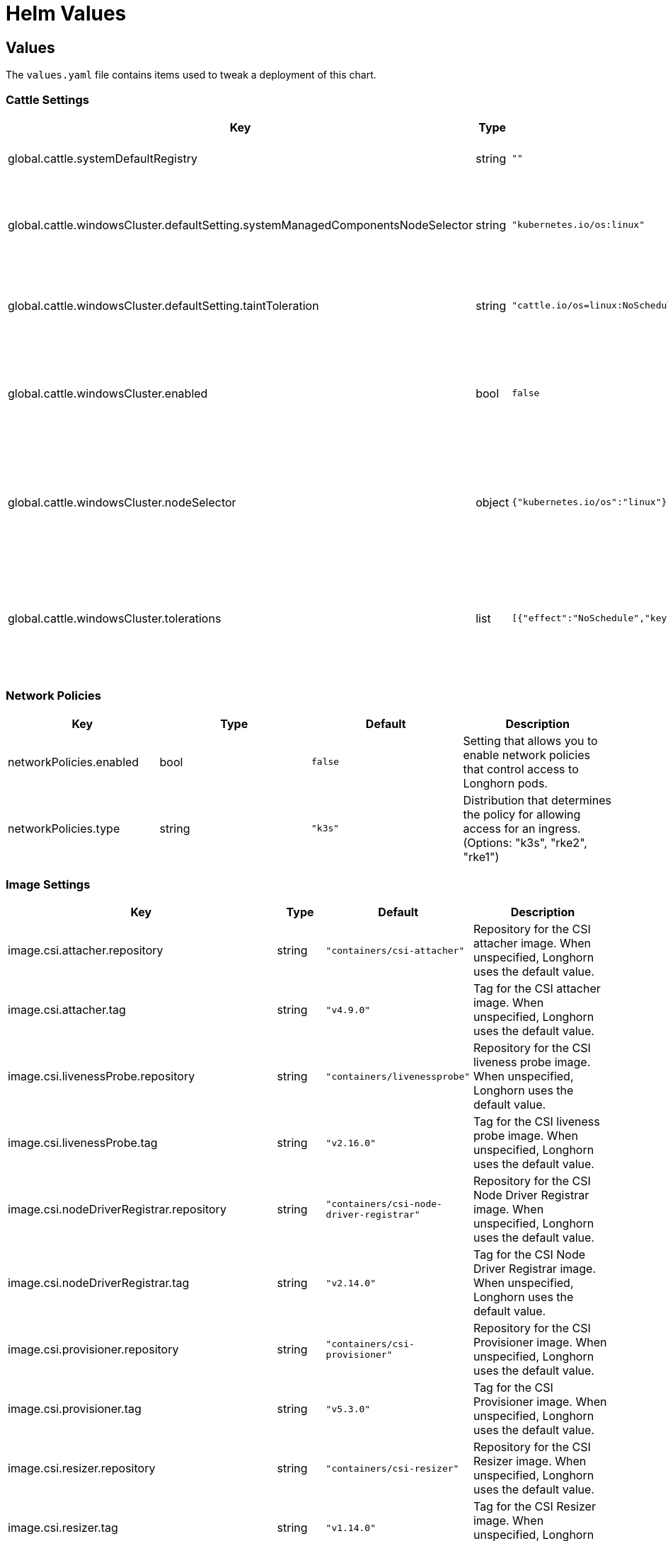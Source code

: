 = Helm Values
:current-version: {page-component-version}

== Values

The `values.yaml` file contains items used to tweak a deployment of this chart.

=== Cattle Settings

|===
| Key | Type | Default | Description

| global.cattle.systemDefaultRegistry
| string
| `""`
| Default system registry.

| global.cattle.windowsCluster.defaultSetting.systemManagedComponentsNodeSelector
| string
| `"kubernetes.io/os:linux"`
| Node selector for system-managed Longhorn components.

| global.cattle.windowsCluster.defaultSetting.taintToleration
| string
| `"cattle.io/os=linux:NoSchedule"`
| Toleration for system-managed Longhorn components.

| global.cattle.windowsCluster.enabled
| bool
| `false`
| Setting that allows Longhorn to run on a Rancher Windows cluster.

| global.cattle.windowsCluster.nodeSelector
| object
| `{"kubernetes.io/os":"linux"}`
| Node selector for Linux nodes that can run user-deployed Longhorn components.

| global.cattle.windowsCluster.tolerations
| list
| `[{"effect":"NoSchedule","key":"cattle.io/os","operator":"Equal","value":"linux"}]`
| Toleration for Linux nodes that can run user-deployed Longhorn components.
|===

=== Network Policies

|===
| Key | Type | Default | Description

| networkPolicies.enabled
| bool
| `false`
| Setting that allows you to enable network policies that control access to Longhorn pods.

| networkPolicies.type
| string
| `"k3s"`
| Distribution that determines the policy for allowing access for an ingress. (Options: "k3s", "rke2", "rke1")
|===

=== Image Settings

|===
| Key | Type | Default | Description

| image.csi.attacher.repository
| string
| `"containers/csi-attacher"`
| Repository for the CSI attacher image. When unspecified, Longhorn uses the default value.

| image.csi.attacher.tag
| string
| `"v4.9.0"`
| Tag for the CSI attacher image. When unspecified, Longhorn uses the default value.

| image.csi.livenessProbe.repository
| string
| `"containers/livenessprobe"`
| Repository for the CSI liveness probe image. When unspecified, Longhorn uses the default value.

| image.csi.livenessProbe.tag
| string
| `"v2.16.0"`
| Tag for the CSI liveness probe image. When unspecified, Longhorn uses the default value.

| image.csi.nodeDriverRegistrar.repository
| string
| `"containers/csi-node-driver-registrar"`
| Repository for the CSI Node Driver Registrar image. When unspecified, Longhorn uses the default value.

| image.csi.nodeDriverRegistrar.tag
| string
| `"v2.14.0"`
| Tag for the CSI Node Driver Registrar image. When unspecified, Longhorn uses the default value.

| image.csi.provisioner.repository
| string
| `"containers/csi-provisioner"`
| Repository for the CSI Provisioner image. When unspecified, Longhorn uses the default value.

| image.csi.provisioner.tag
| string
| `"v5.3.0"`
| Tag for the CSI Provisioner image. When unspecified, Longhorn uses the default value.

| image.csi.resizer.repository
| string
| `"containers/csi-resizer"`
| Repository for the CSI Resizer image. When unspecified, Longhorn uses the default value.

| image.csi.resizer.tag
| string
| `"v1.14.0"`
| Tag for the CSI Resizer image. When unspecified, Longhorn uses the default value.

| image.csi.snapshotter.repository
| string
| `"containers/csi-snapshotter"`
| Repository for the CSI Snapshotter image. When unspecified, Longhorn uses the default value.

| image.csi.snapshotter.tag
| string
| `"v8.3.0"`
| Tag for the CSI Snapshotter image. When unspecified, Longhorn uses the default value.

| image.longhorn.backingImageManager.repository
| string
| `"containers/backing-image-manager"`
| Repository for the Backing Image Manager image. When unspecified, Longhorn uses the default value.

| image.longhorn.backingImageManager.tag
| string
| `"v1.9.1"`
| Tag for the Backing Image Manager image. When unspecified, Longhorn uses the default value.

| image.longhorn.engine.repository
| string
| `"containers/longhorn-engine"`
| Repository for the Longhorn Engine image.

| image.longhorn.engine.tag
| string
| `"v1.9.1"`
| Tag for the Longhorn Engine image.

| image.longhorn.instanceManager.repository
| string
| `"containers/longhorn-instance-manager"`
| Repository for the Longhorn Instance Manager image.

| image.longhorn.instanceManager.tag
| string
| `"v1.9.1"`
| Tag for the Longhorn Instance Manager image.

| image.longhorn.manager.repository
| string
| `"containers/longhorn-manager"`
| Repository for the Longhorn Manager image.

| image.longhorn.manager.tag
| string
| `"v1.9.1"`
| Tag for the Longhorn Manager image.

| image.longhorn.shareManager.repository
| string
| `"containers/longhorn-share-manager"`
| Repository for the Longhorn Share Manager image.

| image.longhorn.shareManager.tag
| string
| `"v1.9.0"`
| Tag for the Longhorn Share Manager image.

| image.longhorn.supportBundleKit.repository
| string
| `"containers/support-bundle-kit"`
| Repository for the Longhorn Support Bundle Manager image.

| image.longhorn.supportBundleKit.tag
| string
| `"v0.0.61"`
| Tag for the Longhorn Support Bundle Manager image.

| image.longhorn.ui.repository
| string
| `"containers/longhorn-ui"`
| Repository for the Longhorn UI image.

| image.longhorn.ui.tag
| string
| `"v1.9.1"`
| Tag for the Longhorn UI image.

| image.openshift.oauthProxy.repository
| string
| `""`
| Repository for the OAuth Proxy image. Specify the upstream image (for example, "quay.io/openshift/origin-oauth-proxy"). This setting applies only to OpenShift users.

| image.openshift.oauthProxy.tag
| float
| `""`
| Tag for the OAuth Proxy image. Specify OCP/OKD version 4.1 or later (including version 4.15, which is available at quay.io/openshift/origin-oauth-proxy:4.15). This setting applies only to OpenShift users.

| image.pullPolicy
| string
| `"IfNotPresent"`
| Image pull policy that applies to all user-deployed Longhorn components, such as Longhorn Manager, Longhorn driver, and Longhorn UI.
|===

=== Service Settings

|===
| Key | Description

| service.manager.nodePort
| NodePort port number for Longhorn Manager. When unspecified, Longhorn selects a free port between 30000 and 32767.

| service.manager.type
| Service type for Longhorn Manager.

| service.ui.nodePort
| NodePort port number for Longhorn UI. When unspecified, Longhorn selects a free port between 30000 and 32767.

| service.ui.type
| Service type for Longhorn UI. (Options: "ClusterIP", "NodePort", "LoadBalancer", "Rancher-Proxy")
|===

=== StorageClass Settings

|===
| Key | Type | Default | Description

| persistence.backingImage.dataSourceParameters
| string
| `nil`
| Data source parameters of a backing image used in a Longhorn StorageClass. You can specify a JSON string of a map. (Example: `+'{\"url\":\"https://backing-image-example.s3-region.amazonaws.com/test-backing-image\"}'+`)

| persistence.backingImage.dataSourceType
| string
| `nil`
| Data source type of a backing image used in a Longhorn StorageClass. If the backing image exists in the cluster, Longhorn uses this setting to verify the image. If the backing image does not exist, Longhorn creates one using the specified data source type.

| persistence.backingImage.enable
| bool
| `false`
| Setting that allows you to use a backing image in a Longhorn StorageClass.

| persistence.backingImage.expectedChecksum
| string
| `nil`
| Expected SHA-512 checksum of a backing image used in a Longhorn StorageClass.

| persistence.backingImage.name
| string
| `nil`
| Backing image to be used for creating and restoring volumes in a Longhorn StorageClass. When no backing images are available, specify the data source type and parameters that Longhorn can use to create a backing image.

| persistence.defaultClass
| bool
| `true`
| Setting that allows you to specify the default Longhorn StorageClass.

| persistence.defaultClassReplicaCount
| int
| `3`
| Replica count of the default Longhorn StorageClass.

| persistence.defaultDataLocality
| string
| `"disabled"`
| Data locality of the default Longhorn StorageClass. (Options: "disabled", "best-effort")

| persistence.defaultFsType
| string
| `"ext4"`
| Filesystem type of the default Longhorn StorageClass.

| persistence.defaultMkfsParams
| string
| `""`
| mkfs parameters of the default Longhorn StorageClass.

| persistence.defaultNodeSelector.enable
| bool
| `false`
| Setting that allows you to enable the node selector for the default Longhorn StorageClass.

| persistence.defaultNodeSelector.selector
| string
| `""`
| Node selector for the default Longhorn StorageClass. Longhorn uses only nodes with the specified tags for storing volume data. (Examples: "storage,fast")

| persistence.disableRevisionCounter
| string
| `"true"`
| Setting that disables the revision counter and thereby prevents Longhorn from tracking all write operations to a volume. When salvaging a volume, Longhorn uses properties of the volume-head-xxx.img file (the last file size and the last time the file was modified) to select the replica to be used for volume recovery.

| persistence.migratable
| bool
| `false`
| Setting that allows you to enable live migration of a Longhorn volume from one node to another.

| persistence.nfsOptions
| string
| `""`
| Set NFS mount options for Longhorn StorageClass for RWX volumes

| persistence.reclaimPolicy
| string
| `"Delete"`
| Reclaim policy that provides instructions for handling of a volume after its claim is released. (Options: "Retain", "Delete")

| persistence.recurringJobSelector.enable
| bool
| `false`
| Setting that allows you to enable the recurring job selector for a Longhorn StorageClass.

| persistence.recurringJobSelector.jobList
| list
| `[]`
| Recurring job selector for a Longhorn StorageClass. Ensure that quotes are used correctly when specifying job parameters. (Example: `[{"name":"backup", "isGroup":true}]`)

| persistence.removeSnapshotsDuringFilesystemTrim
| string
| `"ignored"`
| Setting that allows you to enable automatic snapshot removal during filesystem trim for a Longhorn StorageClass. (Options: "ignored", "enabled", "disabled")
|===

=== CSI Settings

|===
| Key | Description

| csi.attacherReplicaCount
| Replica count of the CSI Attacher. When unspecified, Longhorn uses the default value ("3").

| csi.kubeletRootDir
| kubelet root directory. When unspecified, Longhorn uses the default value.

| csi.provisionerReplicaCount
| Replica count of the CSI Provisioner. When unspecified, Longhorn uses the default value ("3").

| csi.resizerReplicaCount
| Replica count of the CSI Resizer. When unspecified, Longhorn uses the default value ("3").

| csi.snapshotterReplicaCount
| Replica count of the CSI Snapshotter. When unspecified, Longhorn uses the default value ("3").
|===

=== Longhorn Manager Settings

Longhorn consists of user-deployed components (for example, Longhorn Manager, Longhorn Driver, and Longhorn UI) and system-managed components (for example, Instance Manager, Backing Image Manager, Share Manager, CSI Driver, and Engine Image). The following settings only apply to Longhorn Manager.

|===
| Key | Type | Default | Description

| longhornManager.log.format
| string
| `"plain"`
| Format of Longhorn Manager logs. (Options: "plain", "json")

| longhornManager.nodeSelector
| object
| `{}`
| Node selector for Longhorn Manager. Specify the nodes allowed to run Longhorn Manager.

| longhornManager.priorityClass
| string
| `"longhorn-critical"`
| PriorityClass for Longhorn Manager.

| longhornManager.serviceAnnotations
| object
| `{}`
| Annotation for the Longhorn Manager service.

| longhornManager.tolerations
| list
| `[]`
| Toleration for Longhorn Manager on nodes allowed to run Longhorn Manager.
|===

=== Longhorn Driver Settings

Longhorn consists of user-deployed components (for example, Longhorn Manager, Longhorn Driver, and Longhorn UI) and system-managed components (for example, Instance Manager, Backing Image Manager, Share Manager, CSI Driver, and Engine Image). The following settings only apply to Longhorn Driver.

|===
| Key | Type | Default | Description

| longhornDriver.nodeSelector
| object
| `{}`
| Node selector for Longhorn Driver. Specify the nodes allowed to run Longhorn Driver.

| longhornDriver.priorityClass
| string
| `"longhorn-critical"`
| PriorityClass for Longhorn Driver.

| longhornDriver.tolerations
| list
| `[]`
| Toleration for Longhorn Driver on nodes allowed to run Longhorn components.
|===

=== Longhorn UI Settings

Longhorn consists of user-deployed components (for example, Longhorn Manager, Longhorn Driver, and Longhorn UI) and system-managed components (for example, Instance Manager, Backing Image Manager, Share Manager, CSI Driver, and Engine Image). The following settings only apply to Longhorn UI.

|===
| Key | Type | Default | Description

| longhornUI.nodeSelector
| object
| `{}`
| Node selector for Longhorn UI. Specify the nodes allowed to run Longhorn UI.

| longhornUI.priorityClass
| string
| `"longhorn-critical"`
| PriorityClass for Longhorn UI.

| longhornUI.replicas
| int
| `2`
| Replica count for Longhorn UI.

| longhornUI.tolerations
| list
| `[]`
| Toleration for Longhorn UI on nodes allowed to run Longhorn components.
|===

=== Ingress Settings

|===
| Key | Type | Default | Description

| ingress.annotations
| string
| `nil`
| Ingress annotations in the form of key-value pairs.

| ingress.enabled
| bool
| `false`
| Setting that allows Longhorn to generate ingress records for the Longhorn UI service.

| ingress.host
| string
| `"sslip.io"`
| Hostname of the Layer 7 load balancer.

| ingress.ingressClassName
| string
| `nil`
| IngressClass resource that contains ingress configuration, including the name of the Ingress controller. ingressClassName can replace the kubernetes.io/ingress.class annotation used in earlier Kubernetes releases.

| ingress.path
| string
| `"/"`
| Default ingress path. You can access the Longhorn UI by following the full ingress path {\{host}}+{\{path}}.

| ingress.pathType
| string
| `"ImplementationSpecific"`
| Ingress path type. To maintain backward compatibility, the default value is "ImplementationSpecific".

| ingress.secrets
| string
| `nil`
| Secret that contains a TLS private key and certificate. Use secrets if you want to use your own certificates to secure ingresses.

| ingress.secureBackends
| bool
| `false`
| Setting that allows you to enable secure connections to the Longhorn UI service via port 443.

| ingress.tls
| bool
| `false`
| Setting that allows you to enable TLS on ingress records.

| ingress.tlsSecret
| string
| `"longhorn.local-tls"`
| TLS secret that contains the private key and certificate to be used for TLS. This setting applies only when TLS is enabled on ingress records.
|===

=== Private Registry Settings

You can install Longhorn in an air-gapped environment with a private registry. For more information, see the *Air Gap Installation* section of the xref:installation-setup/installation/airgapped-environment.adoc[documentation].

|===
| Key | Description

| privateRegistry.createSecret
| Setting that allows you to create a private registry secret.

| privateRegistry.registryPasswd
| Password for authenticating with a private registry.

| privateRegistry.registrySecret
| Kubernetes secret that allows you to pull images from a private registry. This setting applies only when creation of private registry secrets is enabled. You must include the private registry name in the secret name.

| privateRegistry.registryUrl
| URL of a private registry. When unspecified, Longhorn uses the default system registry.

| privateRegistry.registryUser
| User account used for authenticating with a private registry.
|===

=== Metrics Settings

|===
| Key | Type | Default | Description

| metrics.serviceMonitor.additionalLabels
| object
| `{}`
| Additional labels for the Prometheus ServiceMonitor resource.

| metrics.serviceMonitor.annotations
| object
| `{}`
| Annotations for the Prometheus ServiceMonitor resource.

| metrics.serviceMonitor.enabled
| bool
| `false`
| Setting that allows the creation of a Prometheus ServiceMonitor resource for Longhorn Manager components.

| metrics.serviceMonitor.interval
| string
| `""`
| Interval at which Prometheus scrapes the metrics from the target.

| metrics.serviceMonitor.metricRelabelings
| list
| `[]`
| Configures the relabeling rules to apply to the samples before ingestion. See the https://prometheus-operator.dev/docs/api-reference/api/#monitoring.coreos.com/v1.Endpoint[Prometheus Operator  documentation] for formatting details.

| metrics.serviceMonitor.relabelings
| list
| `[]`
| Configures the relabeling rules to apply the target's metadata labels. See the https://prometheus-operator.dev/docs/api-reference/api/#monitoring.coreos.com/v1.Endpoint[Prometheus Operator  documentation] for formatting details.

| metrics.serviceMonitor.scrapeTimeout
| string
| `""`
| Timeout after which Prometheus considers the scrape to be failed.
|===

=== OS/Kubernetes Distro Settings

==== OpenShift Settings

For more details, see the https://github.com/longhorn/longhorn/blob/master/chart/ocp-readme.md[ocp-readme].

|===
| Key | Type | Default | Description

| openshift.enabled
| bool
| `false`
| Setting that allows Longhorn to integrate with OpenShift.

| openshift.ui.port
| int
| `443`
| Port for accessing the OpenShift web console.

| openshift.ui.proxy
| int
| `8443`
| Port for proxy that provides access to the OpenShift web console.

| openshift.ui.route
| string
| `"longhorn-ui"`
| Route for connections between Longhorn and the OpenShift web console.
|===

=== Other Settings

|===
| Key | Default | Description

| annotations
| `{}`
| Annotation for the Longhorn Manager DaemonSet pods. This setting is optional.

| defaultBackupStore
| `{"backupTarget":null,"backupTargetCredentialSecret":null,"pollInterval":null}`
| Setting that allows you to update the default backupstore.

| defaultBackupStore.backupTarget
| `""`
| Endpoint used to access the default backupstore. (Options: "NFS", "CIFS", "AWS", "GCP", "AZURE")

| defaultBackupStore.backupTargetCredentialSecret
| `""`
| Name of the Kubernetes secret associated with the default backup target.

| defaultBackupStore.pollInterval
| `""`
| Number of seconds that Longhorn waits before checking the default backupstore for new backups. The default value is "300". When the value is "0", polling is disabled.

| enableGoCoverDir
| `false`
| Setting that allows Longhorn to generate code coverage profiles.

| enablePSP
| `false`
| Setting that allows you to enable pod security policies (PSPs) that allow privileged Longhorn pods to start. This setting applies only to clusters running Kubernetes 1.25 and earlier, and with the built-in Pod Security admission controller enabled.

| namespaceOverride
| `""`
| Specify override namespace, specifically this is useful for using longhorn as sub-chart and its release namespace is not the `longhorn-system`.

| preUpgradeChecker.jobEnabled
| `true`
| Setting that allows Longhorn to perform pre-upgrade checks. Disable this setting when installing Longhorn using Argo CD or other GitOps solutions.

| preUpgradeChecker.upgradeVersionCheck
| `true`
| Setting that allows Longhorn to perform upgrade version checks after starting the Longhorn Manager DaemonSet Pods. Disabling this setting also disables `preUpgradeChecker.jobEnabled`. Longhorn recommends keeping this setting enabled.
|===

=== System Default Settings

During installation, you can either allow Longhorn to use the default system settings or use specific flags to modify the default values. After installation, you can modify the settings using the Longhorn UI. For more information, see the *Settings Reference* section of the xref:longhorn-documentation.adoc[documentation].

|===
| Key | Description

| defaultSettings.allowCollectingLonghornUsageMetrics
| Setting that allows Longhorn to periodically collect anonymous usage data for product improvement purposes. Longhorn sends collected data to the https://github.com/longhorn/upgrade-responder[Upgrade Responder] server, which is the data source of the Longhorn Public Metrics Dashboard (https://metrics.longhorn.io). The Upgrade Responder server does not store data that can be used to identify clients, including IP addresses.

| defaultSettings.allowEmptyDiskSelectorVolume
| Setting that allows scheduling of empty disk selector volumes to any disk.

| defaultSettings.allowEmptyNodeSelectorVolume
| Setting that allows scheduling of empty node selector volumes to any node.

| defaultSettings.allowRecurringJobWhileVolumeDetached
| Setting that allows Longhorn to automatically attach a volume and create snapshots or backups when recurring jobs are run.

| defaultSettings.allowVolumeCreationWithDegradedAvailability
| Setting that allows you to create and attach a volume without having all replicas scheduled at the time of creation.

| defaultSettings.autoCleanupRecurringJobBackupSnapshot
| Setting that allows Longhorn to automatically clean up the snapshot generated by a recurring backup job.

| defaultSettings.autoCleanupSystemGeneratedSnapshot
| Setting that allows Longhorn to automatically clean up the system-generated snapshot after replica rebuilding is completed.

| defaultSettings.autoDeletePodWhenVolumeDetachedUnexpectedly
| Setting that allows Longhorn to automatically delete a workload pod that is managed by a controller (for example, daemonset) whenever a Longhorn volume is detached unexpectedly (for example, during Kubernetes upgrades). After deletion, the controller restarts the pod and then Kubernetes handles volume reattachment and remounting.

| defaultSettings.autoSalvage
| Setting that allows Longhorn to automatically salvage volumes when all replicas become faulty (for example, when the network connection is interrupted). Longhorn determines which replicas are usable and then uses these replicas for the volume. This setting is enabled by default.

| defaultSettings.backingImageCleanupWaitInterval
| Number of minutes that Longhorn waits before cleaning up the backing image file when no replicas in the disk are using it.

| defaultSettings.backingImageRecoveryWaitInterval
| Number of seconds that Longhorn waits before downloading a backing image file again when the status of all image disk files changes to "failed" or "unknown".

| defaultSettings.backupCompressionMethod
| Setting that allows you to specify a backup compression method.

| defaultSettings.backupConcurrentLimit
| Maximum number of worker threads that can concurrently run for each backup.

| defaultSettings.concurrentAutomaticEngineUpgradePerNodeLimit
| Maximum number of engines that are allowed to concurrently upgrade on each node after Longhorn Manager is upgraded. When the value is "0", Longhorn does not automatically upgrade volume engines to the new default engine image version.

| defaultSettings.concurrentReplicaRebuildPerNodeLimit
| Maximum number of replicas that can be concurrently rebuilt on each node.

| defaultSettings.concurrentVolumeBackupRestorePerNodeLimit
| Maximum number of volumes that can be concurrently restored on each node using a backup. When the value is "0", restoration of volumes using a backup is disabled.

| defaultSettings.createDefaultDiskLabeledNodes
| Setting that allows Longhorn to automatically create a default disk only on nodes with the label "node.longhorn.io/create-default-disk=true" (if no other disks exist). When this setting is disabled, Longhorn creates a default disk on each node that is added to the cluster.

| defaultSettings.defaultDataLocality
| Default data locality. A Longhorn volume has data locality if a local replica of the volume exists on the same node as the pod that is using the volume.

| defaultSettings.defaultDataPath
| Default path for storing data on a host. The default value is "/var/lib/longhorn/".

| defaultSettings.defaultLonghornStaticStorageClass
| Default Longhorn StorageClass. "storageClassName" is assigned to PVs and PVCs that are created for an existing Longhorn volume. "storageClassName" can also be used as a label, so it is possible to use a Longhorn StorageClass to bind a workload to an existing PV without creating a Kubernetes StorageClass object. The default value is "longhorn-static".

| defaultSettings.defaultReplicaCount
| Default number of replicas for volumes created using the Longhorn UI. For Kubernetes configuration, modify the `numberOfReplicas` field in the StorageClass. The default value is "3".

| defaultSettings.deletingConfirmationFlag
| Flag that prevents accidental uninstallation of Longhorn.

| defaultSettings.detachManuallyAttachedVolumesWhenCordoned
| Setting that allows automatic detaching of manually-attached volumes when a node is cordoned.

| defaultSettings.disableRevisionCounter
| Setting that disables the revision counter and thereby prevents Longhorn from tracking all write operations to a volume. When salvaging a volume, Longhorn uses properties of the "volume-head-xxx.img" file (the last file size and the last time the file was modified) to select the replica to be used for volume recovery. This setting applies only to volumes created using the Longhorn UI.

| defaultSettings.disableSchedulingOnCordonedNode
| Setting that prevents Longhorn Manager from scheduling replicas on a cordoned Kubernetes node. This setting is enabled by default.

| defaultSettings.disableSnapshotPurge
| Setting that temporarily prevents all attempts to purge volume snapshots.

| defaultSettings.engineReplicaTimeout
| Timeout between the Longhorn Engine and replicas. Specify a value between "8" and "30" seconds. The default value is "8".

| defaultSettings.failedBackupTTL
| Number of minutes that Longhorn keeps a failed backup resource. When the value is "0", automatic deletion is disabled.

| defaultSettings.fastReplicaRebuildEnabled
| Setting that allows fast rebuilding of replicas using the checksum of snapshot disk files. Before enabling this setting, you must set the snapshot-data-integrity value to "enable" or "fast-check".

| defaultSettings.freezeFilesystemForSnapshot
| Setting that freezes the filesystem on the root partition before a snapshot is created.

| defaultSettings.guaranteedInstanceManagerCPU
| Percentage of the total allocatable CPU resources on each node to be reserved for each instance manager pod when the V1 Data Engine is enabled. The default value is "12".

| defaultSettings.kubernetesClusterAutoscalerEnabled
| Setting that notifies Longhorn that the cluster is using the Kubernetes Cluster Autoscaler.

| defaultSettings.logLevel
| Log levels that indicate the type and severity of logs in Longhorn Manager. The default value is "Info". (Options: "Panic", "Fatal", "Error", "Warn", "Info", "Debug", "Trace")

| defaultSettings.longGRPCTimeOut
| Number of seconds that Longhorn allows for the completion of replica rebuilding and snapshot cloning operations.

| defaultSettings.nodeDownPodDeletionPolicy
| Policy that defines the action Longhorn takes when a volume is stuck with a StatefulSet or Deployment pod on a node that failed.

| defaultSettings.nodeDrainPolicy
| Policy that defines the action Longhorn takes when a node with the last healthy replica of a volume is drained.

| defaultSettings.offlineRelicaRebuilding
| Enables automatic rebuilding of degraded replicas while the volume is detached. This setting only takes effect if the individual volume setting is set to `ignored` or `enabled`.

| defaultSettings.orphanAutoDeletion
| Setting that allows Longhorn to automatically delete an orphaned resource and the corresponding data (for example, stale replicas). Orphaned resources on failed or unknown nodes are not automatically cleaned up.

| defaultSettings.priorityClass
| PriorityClass for system-managed Longhorn components. This setting can help prevent Longhorn components from being evicted under Node Pressure. Notice that this will be applied to Longhorn user-deployed components by default if there are no priority class values set yet, such as `longhornManager.priorityClass`.

| defaultSettings.recurringFailedJobsHistoryLimit
| Maximum number of failed recurring backup and snapshot jobs to be retained. When the value is "0", a history of failed recurring jobs is not retained.

| defaultSettings.recurringJobMaxRetention
| Maximum number of snapshots or backups to be retained.

| defaultSettings.recurringSuccessfulJobsHistoryLimit
| Maximum number of successful recurring backup and snapshot jobs to be retained. When the value is "0", a history of successful recurring jobs is not retained.

| defaultSettings.removeSnapshotsDuringFilesystemTrim
| Setting that allows Longhorn to automatically mark the latest snapshot and its parent files as removed during a filesystem trim. Longhorn does not remove snapshots containing multiple child files.

| defaultSettings.replicaAutoBalance
| Setting that automatically rebalances replicas when an available node is discovered.

| defaultSettings.replicaDiskSoftAntiAffinity
| Setting that allows scheduling on disks with existing healthy replicas of the same volume. This setting is enabled by default.

| defaultSettings.replicaFileSyncHttpClientTimeout
| Number of seconds that an HTTP client waits for a response from a File Sync server before considering the connection to have failed.

| defaultSettings.replicaReplenishmentWaitInterval
| Number of seconds that Longhorn waits before reusing existing data on a failed replica instead of creating a new replica of a degraded volume.

| defaultSettings.replicaSoftAntiAffinity
| Setting that allows scheduling on nodes with healthy replicas of the same volume. This setting is disabled by default.

| defaultSettings.replicaZoneSoftAntiAffinity
| Setting that allows Longhorn to schedule new replicas of a volume to nodes in the same zone as existing healthy replicas. Nodes that do not belong to any zone are treated as existing in the zone that contains healthy replicas. When identifying zones, Longhorn relies on the label "topology.kubernetes.io/zone=+++<Zone name="" of="" the="" node="">+++" in the Kubernetes node object.+++</Zone>+++

| defaultSettings.restoreConcurrentLimit
| Maximum number of worker threads that can concurrently run for each restore operation.

| defaultSettings.restoreVolumeRecurringJobs
| Setting that restores recurring jobs from a backup volume on a backup target and creates recurring jobs if none exist during backup restoration.

| defaultSettings.snapshotDataIntegrity
| Setting that allows you to enable and disable snapshot hashing and data integrity checks.

| defaultSettings.snapshotDataIntegrityCronjob
| Setting that defines when Longhorn checks the integrity of data in snapshot disk files. You must use the Unix cron expression format.

| defaultSettings.snapshotDataIntegrityImmediateCheckAfterSnapshotCreation
| Setting that allows disabling of snapshot hashing after snapshot creation to minimize impact on system performance.

| defaultSettings.snapshotMaxCount
| Maximum snapshot count for a volume. The value should be between 2 to 250

| defaultSettings.storageMinimalAvailablePercentage
| Percentage of minimum available disk capacity. When the minimum available capacity exceeds the total available capacity, the disk becomes unschedulable until more space is made available for use. The default value is "25".

| defaultSettings.storageNetwork
| Storage network for in-cluster traffic. When unspecified, Longhorn uses the Kubernetes cluster network.

| defaultSettings.storageOverProvisioningPercentage
| Percentage of storage that can be allocated relative to hard drive capacity. The default value is "100".

| defaultSettings.storageReservedPercentageForDefaultDisk
| Percentage of disk space that is not allocated to the default disk on each new Longhorn node.

| defaultSettings.supportBundleFailedHistoryLimit
| Maximum number of failed support bundles that can exist in the cluster. When the value is "0", Longhorn automatically purges all failed support bundles.

| defaultSettings.systemManagedComponentsNodeSelector
| Node selector for system-managed Longhorn components.

| defaultSettings.systemManagedPodsImagePullPolicy
| Image pull policy for system-managed pods, such as Instance Manager, engine images, and CSI Driver. Changes to the image pull policy are applied only after the system-managed pods restart.

| defaultSettings.taintToleration
| Taint or toleration for system-managed Longhorn components. Specify values using a semicolon-separated list in `kubectl taint` syntax (Example: key1=value1:effect; key2=value2:effect).

| defaultSettings.upgradeChecker
| Upgrade Checker that periodically checks for new Longhorn versions. When a new version is available, a notification appears on the Longhorn UI. This setting is enabled by default

| defaultSettings.v1DataEngine
| Setting that allows you to enable the V1 Data Engine.

| defaultSettings.v2DataEngine
| Setting that allows you to enable the V2 Data Engine, which is based on the Storage Performance Development Kit (SPDK). The V2 Data Engine is an experimental feature and should not be used in production environments.

| defaultSettings.v2DataEngineGuaranteedInstanceManagerCPU
| Number of millicpus on each node to be reserved for each Instance Manager pod when the V2 Data Engine is enabled. The default value is "1250".

| defaultSettings.v2DataEngineHugepageLimit
| Setting that allows you to configure maximum huge page size (in MiB) for the V2 Data Engine.

| defaultSettings.v2DataEngineLogFlags
| Setting that allows you to configure the log flags of the SPDK target daemon (spdk_tgt) of the V2 Data Engine.

| defaultSettings.v2DataEngineLogLevel
| Setting that allows you to configure the log level of the SPDK target daemon (spdk_tgt) of the V2 Data Engine.

| defaultSettings.autoCleanupSnapshotAfterOnDemandBackupCompleted
| Setting that automatically cleans up the snapshot after the on-demand backup is completed.

| defaultSettings.autoCleanupSnapshotWhenDeleteBackup
| Setting that automatically cleans up the snapshot when the backup is deleted.
|===
